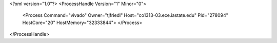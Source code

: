 <?xml version="1.0"?>
<ProcessHandle Version="1" Minor="0">
    <Process Command="vivado" Owner="tjfriedl" Host="co1313-03.ece.iastate.edu" Pid="278094" HostCore="20" HostMemory="32333844">
    </Process>
</ProcessHandle>
